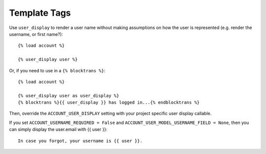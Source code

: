 Template Tags
=============

Use ``user_display`` to render a user name without making assumptions on
how the user is represented (e.g. render the username, or first
name?)::

    {% load account %}

    {% user_display user %}

Or, if you need to use in a ``{% blocktrans %}``::

    {% load account %}

    {% user_display user as user_display %}
    {% blocktrans %}{{ user_display }} has logged in...{% endblocktrans %}

Then, override the ``ACCOUNT_USER_DISPLAY`` setting with your project
specific user display callable.

If you set ``ACCOUNT_USERNAME_REQUIRED = False`` and ``ACCOUNT_USER_MODEL_USERNAME_FIELD = None``,
then you can simply display the user.email with {{ user }}::

    In case you forgot, your username is {{ user }}.
